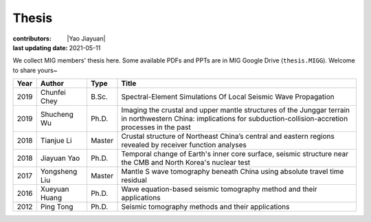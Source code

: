 Thesis
======

:contributors: |Yao Jiayuan|
:last updating date: 2021-05-11

We collect MIG members' thesis here. Some available PDFs and PPTs are in MIG
Google Drive (``thesis.MIGG``). Welcome to share yours~

==== ============== ====== =====
Year Author         Type   Title
==== ============== ====== =====
2019 Chunfei Chey   B.Sc.  Spectral-Element Simulations Of Local Seismic Wave Propagation
2019 Shucheng Wu    Ph.D.  Imaging the crustal and upper mantle structures of the Junggar terrain in northwestern China: implications for subduction-collision-accretion processes in the past
2018 Tianjue Li     Master Crustal structure of Northeast China’s central and eastern regions revealed by receiver function analyses
2018 Jiayuan Yao    Ph.D.  Temporal change of Earth's inner core surface, seismic structure near the CMB and North Korea's nuclear test
2017 Yongsheng Liu  Master Mantle S wave tomography beneath China using absolute travel time residual
2016 Xueyuan Huang  Ph.D.  Wave equation-based seismic tomography method and their applications
2012 Ping Tong      Ph.D.  Seismic tomography methods and their applications
==== ============== ====== =====
